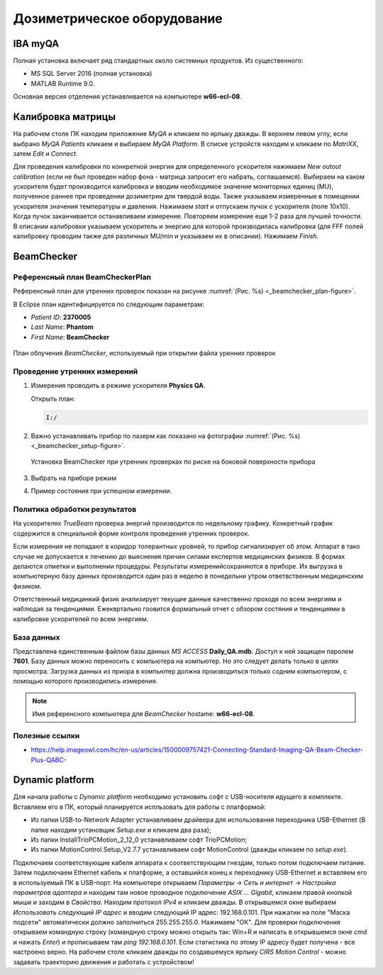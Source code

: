 .. _dosimetry_equipment:

Дозиметрическое оборудование
============================

IBA myQA
--------

Полная установка включает ряд стандартных около системных продуктов.
Из существенного:

- MS SQL Server 2016  (полная установка)
- MATLAB Runtime 9.0.

Основная версия отделения устанавливается на компьютере **w66-ecl-08**.


Калибровка матрицы
------------------

На рабочем столе ПК находим приложение *MyQA* и кликаем по ярлыку дважды. В верхнем левом углу, если выбрано *MyQA Patients* кликаем
и выбираем *MyQA Platform*. В списке устройств находим и кликаем по *MatriXX*, затем *Edit* и *Connect*.

Для проведения калибровки по конкретной энергии для определенного ускорителя нажимаем *New outout calibration* (если не был проведен
набор фона - матрица запросит его набрать, соглашаемся). Выбираем на каком ускорителя будет производится калибровка и вводим
необходимое значение мониторных единиц (MU), полученное раннее при проведении дозиметрии для твердой воды. Также указываем
измеренные в помещении ускорителя значения температуры и давления. Нажимаем *start* и отпускаем пучок с ускорителя (поле 10х10).
Когда пучок заканчивается останавливаем измерение. Повторяем измерение еще 1-2 раза для лучшей точности. В описании калибровки
указываем ускоритель и энергию для которой производилась калибровка (для FFF полей калибровку проводим также для различных MU/min и указываем
их в описании). Нажимаем *Finish*.






BeamChecker
-----------

Референсный план BeamCheckerPlan
~~~~~~~~~~~~~~~~~~~~~~~~~~~~~~~~

Референсный план для утренних проверок показан на рисунке
:numref:`(Рис. %s) <_beamchecker_plan-figure>`.

В Eclipse план идентифицируется по следующим параметрам:

- *Patient ID*: **2370005**
- *Last Name*: **Phantom**
- *First Name*: **BeamChecker**

.. figure:: images/BeamCheckerPlan.png
    :name: _beamchecker_plan-figure
    :align: center
    :width: 100%
    :figclass: align-center

    План облучения *BeamChecker*, используемый при открытии файла уренних проверок

Проведение утренних измерений
~~~~~~~~~~~~~~~~~~~~~~~~~~~~~

#. Измерения проводить в режиме ускорителя **Physics QA**.

   Открыть план:
   
   .. code-block:: none
   
       I:/
   
#. Важно устанавливать прибор по лазерм как показано на фотографии
   :numref:`(Рис. %s) <_beamchecker_setup-figure>`.

   .. figure:: images/BeamCheckerSetup.png
       :name: _beamchecker_setup-figure
       :align: center
       :width: 50%
       :figclass: align-center
   
       Установка BeamChecker при утренних проверках по риске на боковой поверхности прибора

#. Выбрать на приборе режим

#. Пример состояния при успешном измерении.


Политика обработки результатов
~~~~~~~~~~~~~~~~~~~~~~~~~~~~~~

На ускорителях *TrueBeam* проверка энергий производится по недельному графику.
Конкретный график содержится в специальной форме контроля проведения утренних проверок.

Если измерения не попадают в коридор толерантных уровней, то прибор сигнализирует об этом.
Аппарат в тако случае не допускается к лечению до выяснения причин силами експертов медицинских физиков.
В формах делаются отметки и выполнении процедуры. Результаты измеренийсохраняются в приборе.
Их выгрузка в компьютерную базу данных производится один раз в неделю в понедельни утром 
ответвственным медицинским физиком.

Ответственный медицинкий физик анализирует текущие данные качественно проходя по всем энергиям и наблюдая за тенденциями.
Ежеквртально гоовится формальный отчет с обзором состяния и тенденциями в калибровке ускорителей по всем энергиям.

База данных
~~~~~~~~~~~

Представлена единственным файлом базы данных *MS ACCESS* **Daily_QA.mdb**.
Доступ к ней защищен паролем **7601**.
Базу данных можно переносить с компьютера на компьютер. 
Но это следует делать только в целях просмотра.
Загрузка данных из приора в компьютер должна производиться только содним компьютером,
с помощью которого производились измерения.

.. note:: Имя референсного компьютера для *BeamChecker* hostame: **w66-ecl-08**.



Полезные ссылки
~~~~~~~~~~~~~~~

- https://help.imageowl.com/hc/en-us/articles/1500009757421-Connecting-Standard-Imaging-QA-Beam-Checker-Plus-QABC-







Dynamic platform
----------------

Для начала работы с *Dynamic platform* необходимо установить софт 
с USB-носителя идущего в комплекте. Вставляем его в ПК, который планируется испльзовать для работы с платформой:

- Из папки USB-to-Network Adapter устанавливаем драйвера для использования переходника USB-Ethernet (В папке находим установщик *Setup.exe* и кликаем два раза);
- Из папки InstallTrioPCMotion_2_12_0 устанавливаем софт TrioPCMotion;
- Из папки MotionControl.Setup_V2.7.7 устанавливаем софт MotionControl (дважды кликаем по *setup.exe*).

Подключаем соответствующие кабеля аппарата к соответствующим гнездам, только потом подключаем питание.
Затем подключаем Ethernet кабель к платформе, а оставшийся конец к переходнику USB-Ethernet и вставляем его в используемый ПК 
в USB-порт. На компьютере открываем *Параметры* -> *Сеть и интернет* -> *Настройка параметров адаптера* и находим
там новое проводное подключение *ASIX ... Gigabit*, кликаем правой кнопкой мыши и заходим в *Свойства*. Находим протокол *IPv4*
и кликаем дважды. В открывшемся окне выбираем *Использовать следующий IP адрес* и вводим следующий IP адрес: 192.168.0.101.
При нажатии на поле "Маска подсети" автоматически должно заполниться 255.255.255.0. Нажимаем "ОК". Для проверки
подключения открываем командную строку (командную строку можно открыть так: Win+R и написать в открывшемся окне *cmd*
и нажать *Enter*) и прописываем там *ping 192.168.0.101*. Если статистика по этому IP адресу будет получена - все настроено
верно. На рабочем столе кликаем дважды по создавшемуся ярлыку *CIRS Motion Control* - можно задавать
траекторию движения и работать с устройством!